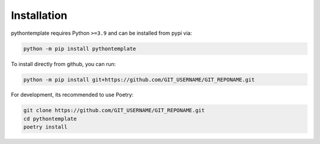 Installation
============

pythontemplate requires Python ``>=3.9`` and can be installed from pypi via:

.. code-block:: bash

   python -m pip install pythontemplate


To install directly from github, you can run:

.. code-block:: bash

   python -m pip install git+https://github.com/GIT_USERNAME/GIT_REPONAME.git

For development, its recommended to use Poetry:

.. code-block:: bash

   git clone https://github.com/GIT_USERNAME/GIT_REPONAME.git
   cd pythontemplate
   poetry install
